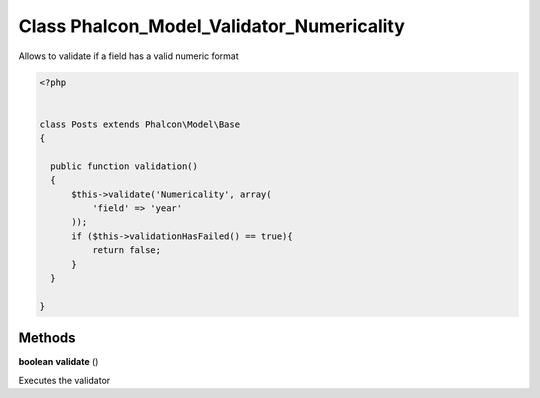Class **Phalcon_Model_Validator_Numericality**
==============================================

Allows to validate if a field has a valid numeric format  

.. code-block:: php

    <?php

    
    class Posts extends Phalcon\Model\Base 
    {
    
      public function validation()
      {
          $this->validate('Numericality', array(
              'field' => 'year'
          ));
          if ($this->validationHasFailed() == true){
              return false;
          }
      }
    
    }

Methods
---------

**boolean** **validate** ()

Executes the validator

